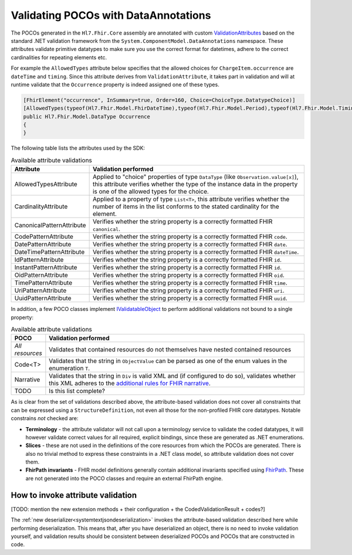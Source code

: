.. _poco-validation:

=====================================
Validating POCOs with DataAnnotations
=====================================

The POCOs generated in the ``Hl7.Fhir.Core`` assembly are annotated with custom `ValidationAttributes <https://docs.microsoft.com/en-us/dotnet/api/system.componentmodel.dataannotations.validationattribute>`_ based on the standard .NET validation framework from the ``System.ComponentModel.DataAnnotations`` namespace. These attributes validate primitive datatypes to make sure you use the correct format for datetimes, adhere to the correct cardinalities for repeating elements etc. 

For example the ``AllowedTypes`` attribute below specifies that the allowed choices for ``ChargeItem.occurrence`` are ``dateTime`` and ``timing``. Since this attribute derives from ``ValidationAttribute``, it takes part in validation and will at runtime validate that the ``Occurrence`` property is indeed assigned one of these types.

.. code-block:: csharp

    [FhirElement("occurrence", InSummary=true, Order=160, Choice=ChoiceType.DatatypeChoice)]
    [AllowedTypes(typeof(Hl7.Fhir.Model.FhirDateTime),typeof(Hl7.Fhir.Model.Period),typeof(Hl7.Fhir.Model.Timing))]
    public Hl7.Fhir.Model.DataType Occurrence
    {
    }

The following table lists the attributes used by the SDK:

.. list-table:: Available attribute validations
   :widths: 10 90
   :header-rows: 1

   * - Attribute 
     - Validation performed
   * - AllowedTypesAttribute
     - Applied to "choice" properties of type ``DataType`` (like ``Observation.value[x]``), this attribute verifies whether the type of the instance data in the property is one of the allowed types for the choice.
   * - CardinalityAttribute
     - Applied to a property of type ``List<T>``, this attribute verifies whether the number of items in the list conforms to the stated cardinality for the element. 
   * - CanonicalPatternAttribute
     - Verifies whether the string property is a correctly formatted FHIR ``canonical``.
   * - CodePatternAttribute
     - Verifies whether the string property is a correctly formatted FHIR ``code``.
   * - DatePatternAttribute
     - Verifies whether the string property is a correctly formatted FHIR ``date``.
   * - DateTimePatternAttribute
     - Verifies whether the string property is a correctly formatted FHIR ``dateTime``.
   * - IdPatternAttribute
     - Verifies whether the string property is a correctly formatted FHIR ``id``.
   * - InstantPatternAttribute
     - Verifies whether the string property is a correctly formatted FHIR ``id``.
   * - OidPatternAttribute
     - Verifies whether the string property is a correctly formatted FHIR ``oid``.
   * - TimePatternAttribute
     - Verifies whether the string property is a correctly formatted FHIR ``time``.
   * - UriPatternAttribute
     - Verifies whether the string property is a correctly formatted FHIR ``uri``.
   * - UuidPatternAttribute
     - Verifies whether the string property is a correctly formatted FHIR ``uuid``.
 
In addition, a few POCO classes implement `IValidatableObject <https://docs.microsoft.com/en-us/dotnet/api/system.componentmodel.dataannotations.ivalidatableobject>`_ to perform additional validations not bound to a single property:

.. list-table:: Available attribute validations
   :widths: 10 90
   :header-rows: 1

   * - POCO 
     - Validation performed
   * - *All resources*
     - Validates that contained resources do not themselves have nested contained resources
   * - Code<T>
     - Validates that the string in ``ObjectValue`` can be parsed as one of the enum values in the enumeration ``T``.
   * - Narrative
     - Validates that the string in ``Div`` is valid XML and (if configured to do so), validates whether this XML adheres to the `additional rules for FHIR narrative <https://www.hl7.org/fhir/narrative.html>`_.
   * - TODO
     - Is this list complete?
       
As is clear from the set of validations described above, the attribute-based validation does not cover all constraints that can be expressed using a ``StructureDefinition``, not even all those for the non-profiled FHIR core datatypes. Notable constrains *not* checked are:

* **Terminology** - the attribute validator will not call upon a terminology service to validate the coded datatypes, it will however validate correct values for all required, explicit bindings, since these are generated as .NET enumerations.
* **Slices** - these are not used in the definitions of the core resources from which the POCOs are generated. There is also no trivial method to express these constraints in a .NET class model, so attribute validation does not cover them.
* **FhirPath invariants** - FHIR model definitions generally contain additional invariants specified using `FhirPath <http://hl7.org/fhirpath/>`_. These are not generated into the POCO classes and require an external FhirPath engine.

How to invoke attribute validation
----------------------------------

[TODO: mention the new extension methods + their configuration + the CodedValidationResult + codes?]


The :ref:`new deserializer<systemtextjsondeserialization>` invokes the attribute-based validation described here while performing deserialization. This means that, after you have deserialized an object, there is no need to invoke validation yourself, and validation results should be consistent between deserialized POCOs and POCOs that are constructed in code.

